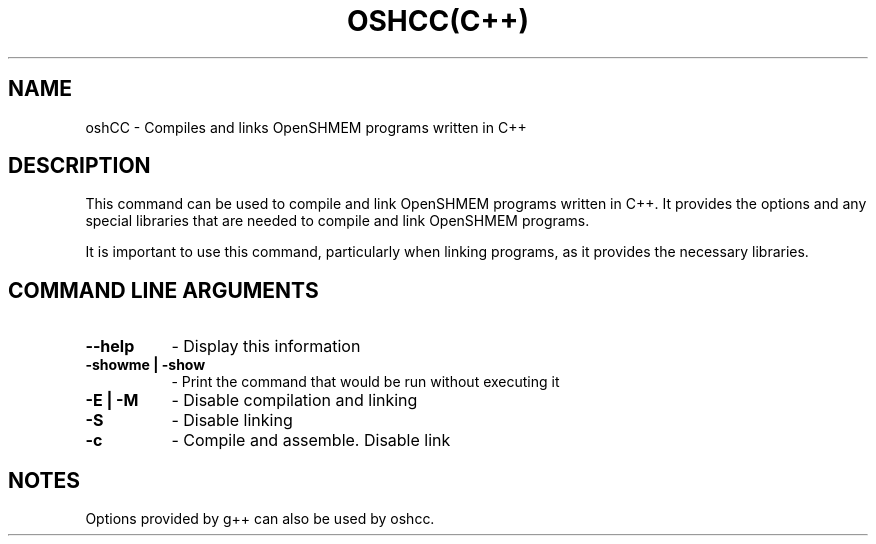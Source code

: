 .TH OSHCC(C++) 1 "OpenSHMEM Library Documentation"
.SH NAME
oshCC - Compiles and links OpenSHMEM programs written in C++
.SH DESCRIPTION
This command can be used to compile and link OpenSHMEM programs written in C++.
It provides the options and any special libraries that are needed to compile and link OpenSHMEM programs.

It is important to use this command, particularly when linking programs, as it provides the necessary libraries.

.SH COMMAND LINE ARGUMENTS
.TP 8
.B --help
- Display this information
.TP
.B -showme | -show
- Print the command that would be run without executing it
.TP
.B -E | -M
- Disable compilation and linking
.TP
.B -S
- Disable linking
.TP
.B -c
- Compile and assemble. Disable link

.SH NOTES
Options provided by g++ can also be used by oshcc.

